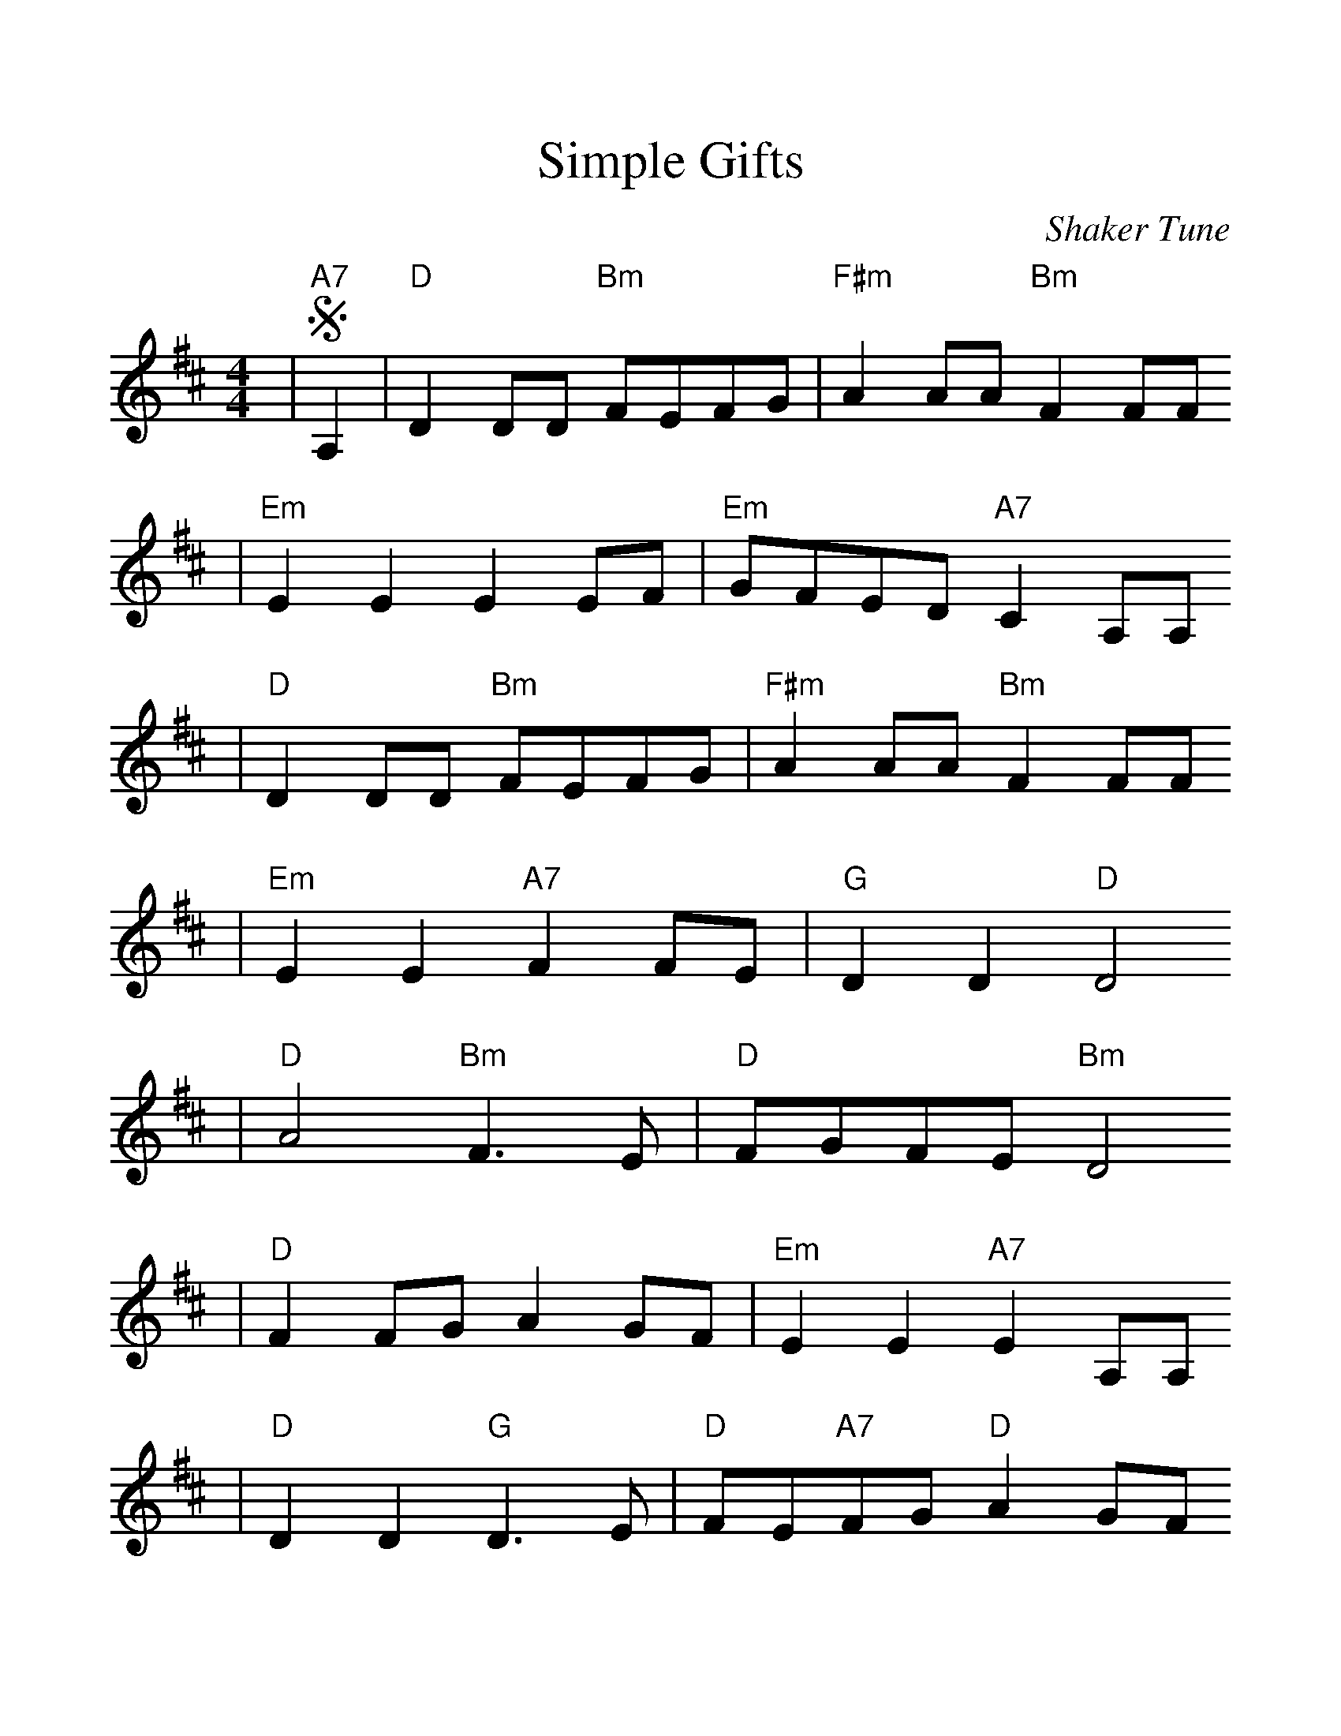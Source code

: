 %Scale the output
%%scale 1.2
X: 1
T:Simple Gifts
C:Shaker Tune
M:4/4%(3/4, 4/4, 6/8)
L:1/4%(1/8, 1/4)
%V:1 treble clef
K:D%(D, C)
|+segno+"A7"A,|"D"D D/2D/2 "Bm"F/2E/2F/2G/2|"F#m"A A/2A/2 "Bm"F F/2F/2
|"Em"E E E E/2F/2|"Em"G/2F/2E/2D/2 "A7"C A,/2A,/2
|"D"D D/2D/2 "Bm"F/2E/2F/2G/2|"F#m"A A/2A/2 "Bm"F F/2F/2
|"Em"E E "A7"F F/2E/2|"G"D D "D"D2
|"D"A2 "Bm"F3/2 E/2|"D"F/2G/2F/2E/2 "Bm"D2
|"D"F F/2G/2 A G/2F/2|"Em"E E "A7"E A,/2A,/2
|"D"D D "G"D3/2 E/2|"D"F/2E/2"A7"F/2G/2 "D"A G/2F/2
|"Em"E E "A7"F F/2E/2|"D"D "G"D +fine+"D"D F/2F/2
|"Em"E E "A7"F F/2E/2|"D"D "G"D +D.S.+"D"D||
